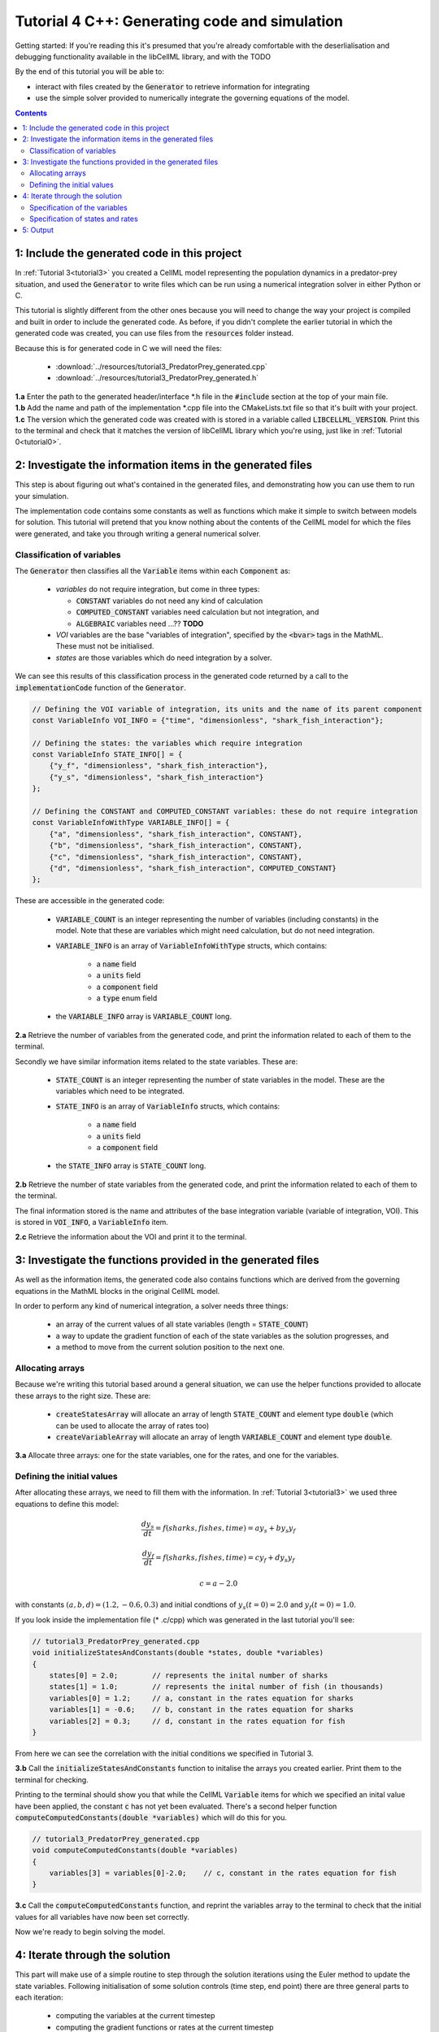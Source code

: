 .. _tutorial4_cpp:

==============================================
Tutorial 4 C++: Generating code and simulation
==============================================

Getting started:  If you're reading this it's presumed that you're already
comfortable with the deserlialisation and debugging functionality
available in the libCellML library, and with the TODO

By the end of this tutorial you will be able to:

- interact with files created by the :code:`Generator` to retrieve information
  for integrating
- use the simple solver provided to numerically integrate the governing
  equations of the model.

.. contents:: Contents
    :local:

1: Include the generated code in this project
=============================================

In :ref:`Tutorial 3<tutorial3>` you created a CellML model representing the
population dynamics in a predator-prey situation, and used the
:code:`Generator` to write files which can be run using a numerical integration
solver in either Python or C.

This tutorial is slightly different from the other ones because you will need
to change the way your project is compiled and built in order to include the
generated code.  As before, if you didn't complete the earlier tutorial in
which the generated code was created, you can use files from the
:code:`resources` folder instead.

Because this is for generated code in C we will need the files:

 - :download:`../resources/tutorial3_PredatorPrey_generated.cpp`
 - :download:`../resources/tutorial3_PredatorPrey_generated.h`


.. container:: dothis

    **1.a** Enter the path to the generated header/interface *.h file in the
    :code:`#include` section at the top of your main file.


.. container:: dothis

    **1.b** Add the name and path of the implementation *.cpp file into the
    CMakeLists.txt file so that it's built with your project.

.. container:: dothis

    **1.c** The version which the generated code was created with is stored in
    a variable called :code:`LIBCELLML_VERSION`.  Print this to the terminal
    and check that it matches the version of libCellML library which you're
    using, just like in :ref:`Tutorial 0<tutorial0>`.

2: Investigate the information items in the generated files
===========================================================
This step is about figuring out what's contained in the generated files, and
demonstrating how you can use them to run your simulation.

The implementation code contains some constants as well as functions which
make it simple to switch between models for solution.  This tutorial will
pretend that you know nothing about the contents of the CellML model for which
the files were generated, and take you through writing a general numerical
solver.

Classification of variables
+++++++++++++++++++++++++++
The :code:`Generator` then classifies all the :code:`Variable` items within
each :code:`Component` as:

  - *variables* do not require integration, but come in three types:

    - :code:`CONSTANT` variables do not need any kind of calculation
    - :code:`COMPUTED_CONSTANT` variables need calculation but not integration, and
    - :code:`ALGEBRAIC` variables need ...?? **TODO**

  - *VOI* variables are the base "variables of integration", specified by the :code:`<bvar>`
    tags in the MathML.  These must not be initialised.
  - *states* are those variables which do need integration by a solver.

We can see this results of this classification process in the generated code
returned by a call to the :code:`implementationCode` function of the :code:`Generator`.

.. code-block:: cpp

  // Defining the VOI variable of integration, its units and the name of its parent component
  const VariableInfo VOI_INFO = {"time", "dimensionless", "shark_fish_interaction"};

  // Defining the states: the variables which require integration
  const VariableInfo STATE_INFO[] = {
      {"y_f", "dimensionless", "shark_fish_interaction"},
      {"y_s", "dimensionless", "shark_fish_interaction"}
  };

  // Defining the CONSTANT and COMPUTED_CONSTANT variables: these do not require integration
  const VariableInfoWithType VARIABLE_INFO[] = {
      {"a", "dimensionless", "shark_fish_interaction", CONSTANT},
      {"b", "dimensionless", "shark_fish_interaction", CONSTANT},
      {"c", "dimensionless", "shark_fish_interaction", CONSTANT},
      {"d", "dimensionless", "shark_fish_interaction", COMPUTED_CONSTANT}
  };


These are accessible in the generated code:

    - :code:`VARIABLE_COUNT` is an integer representing the number of variables
      (including constants) in the model.  Note that these are variables which
      might need calculation, but do not need integration.
    - :code:`VARIABLE_INFO` is an array of :code:`VariableInfoWithType`
      structs, which contains:

        - a :code:`name` field
        - a :code:`units` field
        - a :code:`component` field
        - a :code:`type` enum field
    - the :code:`VARIABLE_INFO` array is :code:`VARIABLE_COUNT` long.

.. container:: dothis

    **2.a** Retrieve the number of variables from the generated code, and print
    the information related to each of them to the terminal.

Secondly we have similar information items related to the state variables.
These are:

    - :code:`STATE_COUNT` is an integer representing the number of state
      variables in the model.  These are the variables which need to be
      integrated.
    - :code:`STATE_INFO` is an array of :code:`VariableInfo`
      structs, which contains:

        - a :code:`name` field
        - a :code:`units` field
        - a :code:`component` field

    - the :code:`STATE_INFO` array is :code:`STATE_COUNT` long.

.. container:: dothis

    **2.b** Retrieve the number of state variables from the generated code, and
    print the information related to each of them to the terminal.

The final information stored is the name and attributes of the base integration
variable (variable of integration, VOI).  This is stored in :code:`VOI_INFO`,
a :code:`VariableInfo` item.

.. container:: dothis

    **2.c** Retrieve the information about the VOI and print it to the
    terminal.

3: Investigate the functions provided in the generated files
============================================================
As well as the information items, the generated code also contains functions
which are derived from the governing equations in the MathML blocks in the
original CellML model.

In order to perform any kind of numerical integration, a solver needs three
things:

    - an array of the current values of all state variables (length =
      :code:`STATE_COUNT`)
    - a way to update the gradient function of each of the state variables
      as the solution progresses, and
    - a method to move from the current solution position to the next one.

Allocating arrays
+++++++++++++++++
Because we're writing this tutorial based around a general situation, we can
use the helper functions provided to allocate these arrays to the right size.
These are:

    - :code:`createStatesArray` will allocate an array of length
      :code:`STATE_COUNT` and element type :code:`double` (which can be used
      to allocate the array of rates too)
    - :code:`createVariableArray` will allocate an array of length
      :code:`VARIABLE_COUNT` and element type :code:`double`.

.. container:: dothis

    **3.a** Allocate three arrays: one for the state variables,
    one for the rates, and one for the variables.

Defining the initial values
+++++++++++++++++++++++++++
After allocating these arrays, we need to fill them with the information.
In :ref:`Tutorial 3<tutorial3>` we used three equations to define
this model:

.. math::

    \frac{dy_s}{dt} =f(sharks, fishes, time) = a y_s + b y_s y_f

    \frac{dy_f}{dt} =f(sharks, fishes, time) = c y_f + d y_s y_f

    c = a - 2.0

with constants :math:`(a, b, d)=(1.2, -0.6, 0.3)` and initial
condtions of :math:`y_s(t=0)=2.0` and :math:`y_f(t=0)=1.0`.

If you look inside the implementation file (* .c/cpp) which was generated in
the last tutorial you'll see:

.. code-block:: cpp

    // tutorial3_PredatorPrey_generated.cpp
    void initializeStatesAndConstants(double *states, double *variables)
    {
        states[0] = 2.0;        // represents the inital number of sharks
        states[1] = 1.0;        // represents the inital number of fish (in thousands)
        variables[0] = 1.2;     // a, constant in the rates equation for sharks
        variables[1] = -0.6;    // b, constant in the rates equation for sharks
        variables[2] = 0.3;     // d, constant in the rates equation for fish
    }

From here we can see the correlation with the initial conditions we specified
in Tutorial 3.

.. container:: dothis

    **3.b** Call the :code:`initializeStatesAndConstants` function to initalise
    the arrays you created earlier.  Print them to the terminal for checking.

Printing to the terminal should show you that while the CellML :code:`Variable`
items for which we specified an inital value have been applied, the constant
:code:`c` has not yet been evaluated.  There's a second helper function
:code:`computeComputedConstants(double *variables)` which will do this for you.

.. code-block:: cpp

    // tutorial3_PredatorPrey_generated.cpp
    void computeComputedConstants(double *variables)
    {
        variables[3] = variables[0]-2.0;    // c, constant in the rates equation for fish
    }

.. container:: dothis

    **3.c** Call the :code:`computeComputedConstants` function, and reprint the
    variables array to the terminal to check that the initial values for all
    variables have now been set correctly.

Now we're ready to begin solving the model.

4: Iterate through the solution
===============================
This part will make use of a simple routine to step through the solution
iterations using the Euler method to update the state variables.  Following
initialisation of some solution controls (time step, end point) there are
three general parts to each iteration:

    - computing the variables at the current timestep
    - computing the gradient functions or rates at the current timestep
    - updating the state variables using an Euler* step.  * Note that this
      could be any stepping method - we just use this one as it's very simple.

.. container:: dothis

    **4.a** Define some variables to control the total number of steps to take,
    and the size that those steps should be.  In this example it's safe to use
    a step of 0.001 and an end time of 20.

    **4.b** Create a file for output and open it.  We'll simply write the
    solution directly to the file instead of allocating memory for storage.
    Name your columns with VOI and the state variable names and units.


Specification of the variables
++++++++++++++++++++++++++++++
In each iteration the variables may need to be updated.  In our example we do
not have any dependencies (that is, :math:`a, b, c, d` are constants) so the
function which updates them is blank here, but this is not true of the general
case.

.. code-block:: cpp

    // tutorial3_PredatorPrey_generated.cpp
    void computeVariables(double voi, double *states, double *rates, double *variables)
    {
    }

Specification of states and rates
+++++++++++++++++++++++++++++++++
Once a :code:`Variable` has been identified as a *state* variable, it is paired
by the :code:`Generator` by its corresponding entry in the :code:`rates` array,
which represents its gradient function.

Because the gradients of each of the integrated variables or :code:`states`
could include dependency on time or any variable value, it must be updated
throughout the solution process.  This is done by calling the
:code:`computeRates` function to recalculate the rates for each state variable.

.. code-block:: cpp

    void computeRates(double voi, double *states, double *rates, double *variables)
    {
        // The "rates" array contains the gradient functions for each of the variables
        // which are being integrated (the "states")

        // This equation is the equivalent of d(sharks)/dt = a*y_sharks + b*y_sharks*y_fishes
        rates[0] = variables[0]*states[0]+variables[1]*states[0]*states[1];

        // This equation is the equivalent of d(fishes)/dt = c*y_fishes + d*y_sharks*y_fishes
        rates[1] = variables[3]*states[1]+variables[2]*states[0]*states[1];
    }

.. container:: dothis

    **4.d** Iterate through the time interval [0,20] and update the state
    variables using the Euler update method: x[n+1] = x[n] + x'[n]*stepSize
    At each step you will need to:

        - recompute the variables
        - recompute the rates
        - compute the state variables using the update method above
        - write to the file


5: Output
=========

.. container:: dothis

    **5.a** Now it's time for housekeeping.  Use the :code:`deleteArray`
    function to free the three arrays you allocated in step 3.a.

.. container:: dothis

    **5.b** You can retrieve your solution from the file you've written
    for plotting in your program of choice.  If all has gone well you should
    see something similar to that shown in :numref:`sharks_and_fish` below.

.. figure:: ../images/sharks_and_fish.png
   :name: sharks_and_fish
   :alt: Euler solution to the predator-prey model
   :align: center

   Euler solution to the predator-prey population model

.. container:: dothis

    **5.c** Go and have a cuppa, you're done!
